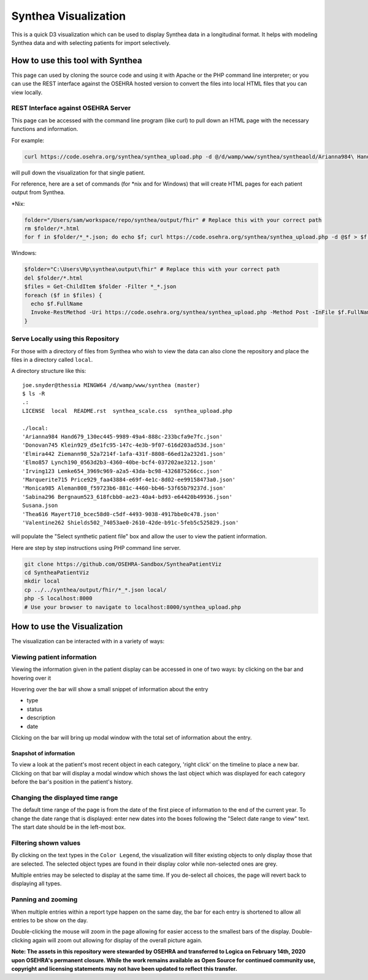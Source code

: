 Synthea Visualization
=====================
This is a quick D3 visualization which can be used to display Synthea data
in a longitudinal format. It helps with modeling Synthea data and with
selecting patients for import selectively.

How to use this tool with Synthea
+++++++++++++++++++++++++++++++++
This page can used by cloning the source code and using it with Apache or the
PHP command line interpreter; or you can use the REST interface against the
OSEHRA hosted version to convert the files into local HTML files that you can
view locally.

REST Interface against OSEHRA Server
------------------------------------
This page can be accessed with the command line program (like curl) to pull
down an HTML page with the necessary functions and information.

For example:

.. code-block:: bash

  curl https://code.osehra.org/synthea/synthea_upload.php -d @/d/wamp/www/synthea/syntheaold/Arianna984\ Hand679_130ec445-9989-49a4-888c-233bcfa9e7fc.json > arianna.html

will pull down the visualization for that single patient.

For reference, here are a set of commands (for \*nix and for Windows) that will
create HTML pages for each patient output from Synthea.

\*Nix:

.. code-block:: bash

  folder="/Users/sam/workspace/repo/synthea/output/fhir" # Replace this with your correct path
  rm $folder/*.html
  for f in $folder/*_*.json; do echo $f; curl https://code.osehra.org/synthea/synthea_upload.php -d @$f > $f.html; done

Windows:

.. code-block:: powershell

  $folder="C:\Users\Hp\synthea\output\fhir" # Replace this with your correct path
  del $folder/*.html
  $files = Get-ChildItem $folder -Filter *_*.json
  foreach ($f in $files) {
    echo $f.FullName
    Invoke-RestMethod -Uri https://code.osehra.org/synthea/synthea_upload.php -Method Post -InFile $f.FullName > ($f.FullName + ".html")
  }


Serve Locally using this Repository
-----------------------------------

For those with a directory of files from Synthea who wish to view the data can
also clone the repository and place the files in a directory called ``local``.

A directory structure like this::

  joe.snyder@thessia MINGW64 /d/wamp/www/synthea (master)
  $ ls -R
  .:
  LICENSE  local  README.rst  synthea_scale.css  synthea_upload.php

  ./local:
  'Arianna984 Hand679_130ec445-9989-49a4-888c-233bcfa9e7fc.json'
  'Donovan745 Klein929_d5e1fc95-147c-4e3b-9f07-616d203ad53d.json'
  'Elmira442 Ziemann98_52a7214f-1afa-431f-8808-66ed12a232d1.json'
  'Elmo857 Lynch190_0563d2b3-4360-40be-bcf4-037202ae3212.json'
  'Irving123 Lemke654_3969c969-a2a5-43da-bc98-4326875266cc.json'
  'Marquerite715 Price929_faa43884-e69f-4e1c-8d02-ee99158473a0.json'
  'Monica985 Aleman808_f59723b6-881c-4460-bb46-53f65b79237d.json'
  'Sabina296 Bergnaum523_618fcbb0-ae23-40a4-bd93-e64420b49936.json'
  Susana.json
  'Thea616 Mayert710_bcec58d0-c5df-4493-9038-4917bbe0c478.json'
  'Valentine262 Shields502_74053ae0-2610-42de-b91c-5feb5c525829.json'

will populate the "Select synthetic patient file" box and allow the user to
view the patient information.

Here are step by step instructions using PHP command line server.

.. code-block:: bash

  git clone https://github.com/OSEHRA-Sandbox/SyntheaPatientViz
  cd SyntheaPatientViz
  mkdir local
  cp ../../synthea/output/fhir/*_*.json local/
  php -S localhost:8000
  # Use your browser to navigate to localhost:8000/synthea_upload.php

How to use the Visualization
+++++++++++++++++++++++++++++

The visualization can be interacted with in a variety of ways:

Viewing patient information
----------------------------

Viewing the information given in the patient display can be accessed in one of
two ways: by clicking on the bar and hovering over it

Hovering over the bar will show a small snippet of information about the entry

* type
* status
* description
* date

Clicking on the bar will bring up modal window with the total set of
information about the entry.

Snapshot of information
%%%%%%%%%%%%%%%%%%%%%%%

To view a look at the patient's most recent object in each category,
'right click' on the timeline to place a new bar.  Clicking on that bar
will display a modal window which shows the last object which was displayed for
each category before the bar's position in the patient's history.

Changing the displayed time range
----------------------------------

The default time range of the page is from the date of the first piece of
information to the end of the current year. To change the date range that is
displayed: enter new dates into the boxes following the
"Select date range to view" text.  The start date should be in the left-most
box.

Filtering shown values
-----------------------

By clicking on the text types in the ``Color Legend``, the visualization will
filter existing objects to only display those that are selected.  The selected
object types are found in their display color while non-selected ones are grey.

Multiple entries may be selected to display at the same time.  If you de-select
all choices, the page will revert back to displaying all types.

Panning and zooming
---------------------

When multiple entries within a report type happen on the same day, the bar for
each entry is shortened to allow all entries to be show on the day.

Double-clicking the mouse will zoom in the page allowing for easier access to
the smallest bars of the display.  Double-clicking again will zoom out allowing
for display of the overall picture again.

**Note: The assets in this repository were stewarded by OSEHRA and transferred to Logica on February 14th, 2020 upon OSEHRA's permanent closure. While the work remains available as Open Source for continued community use, copyright and licensing statements may not have been updated to reflect this transfer.**
